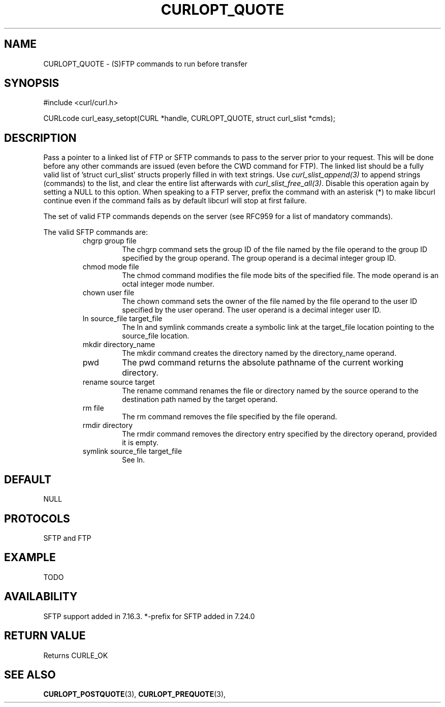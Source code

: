 .\" **************************************************************************
.\" *                                  _   _ ____  _
.\" *  Project                     ___| | | |  _ \| |
.\" *                             / __| | | | |_) | |
.\" *                            | (__| |_| |  _ <| |___
.\" *                             \___|\___/|_| \_\_____|
.\" *
.\" * Copyright (C) 1998 - 2014, Daniel Stenberg, <daniel@haxx.se>, et al.
.\" *
.\" * This software is licensed as described in the file COPYING, which
.\" * you should have received as part of this distribution. The terms
.\" * are also available at http://curl.haxx.se/docs/copyright.html.
.\" *
.\" * You may opt to use, copy, modify, merge, publish, distribute and/or sell
.\" * copies of the Software, and permit persons to whom the Software is
.\" * furnished to do so, under the terms of the COPYING file.
.\" *
.\" * This software is distributed on an "AS IS" basis, WITHOUT WARRANTY OF ANY
.\" * KIND, either express or implied.
.\" *
.\" **************************************************************************
.\"
.TH CURLOPT_QUOTE 3 "17 Jun 2014" "libcurl 7.37.0" "curl_easy_setopt options"
.SH NAME
CURLOPT_QUOTE \- (S)FTP commands to run before transfer
.SH SYNOPSIS
#include <curl/curl.h>

CURLcode curl_easy_setopt(CURL *handle, CURLOPT_QUOTE, struct curl_slist *cmds);
.SH DESCRIPTION
Pass a pointer to a linked list of FTP or SFTP commands to pass to the server
prior to your request. This will be done before any other commands are issued
(even before the CWD command for FTP). The linked list should be a fully valid
list of 'struct curl_slist' structs properly filled in with text strings. Use
\fIcurl_slist_append(3)\fP to append strings (commands) to the list, and clear
the entire list afterwards with \fIcurl_slist_free_all(3)\fP. Disable this
operation again by setting a NULL to this option. When speaking to a FTP
server, prefix the command with an asterisk (*) to make libcurl continue even
if the command fails as by default libcurl will stop at first failure.

The set of valid FTP commands depends on the server (see RFC959 for a list of
mandatory commands).

The valid SFTP commands are:
.RS
.IP "chgrp group file"
The chgrp command sets the group ID of the file named by the file operand to
the group ID specified by the group operand. The group operand is a decimal
integer group ID.
.IP "chmod mode file"
The chmod command modifies the file mode bits of the specified file. The
mode operand is an octal integer mode number.
.IP "chown user file"
The chown command sets the owner of the file named by the file operand to the
user ID specified by the user operand. The user operand is a decimal
integer user ID.
.IP "ln source_file target_file"
The ln and symlink commands create a symbolic link at the target_file location
pointing to the source_file location.
.IP "mkdir directory_name"
The mkdir command creates the directory named by the directory_name operand.
.IP "pwd"
The pwd command returns the absolute pathname of the current working directory.
.IP "rename source target"
The rename command renames the file or directory named by the source
operand to the destination path named by the target operand.
.IP "rm file"
The rm command removes the file specified by the file operand.
.IP "rmdir directory"
The rmdir command removes the directory entry specified by the directory
operand, provided it is empty.
.IP "symlink source_file target_file"
See ln.
.RE
.SH DEFAULT
NULL
.SH PROTOCOLS
SFTP and FTP
.SH EXAMPLE
TODO
.SH AVAILABILITY
SFTP support added in 7.16.3. *-prefix for SFTP added in 7.24.0
.SH RETURN VALUE
Returns CURLE_OK
.SH "SEE ALSO"
.BR CURLOPT_POSTQUOTE "(3), " CURLOPT_PREQUOTE "(3), "
